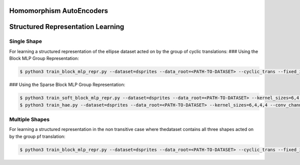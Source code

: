 =========================
Homomorphism AutoEncoders
=========================

==================================
Structured Representation Learning
==================================

Single Shape
------------

For learning a structured representation of the ellipse dataset acted on by the group of cyclic translations:
### Using the Block MLP Group Representation:

.. code-block:: console

 $ python3 train_block_mlp_repr.py --dataset=dsprites --data_root=<PATH-TO-DATASET> --cyclic_trans --fixed_in_intervention=0,1,2,3 --fixed_in_sampling=0,1,2,3 --fixed_values=0,1,5,14 --distrib=uniform --displacement_range=-10,10 --n_steps=2 --rotate_actions=45 --num_train=10000 --batch_size=500 --epochs=101 --lr=0.001 --toggle_training_every=2,2 --shuffle=1 --use_adam --use_cuda --conv_channels=64,64,64,64 --kernel_sizes=6,4,4,4 --strides=2,2,1,1 --lin_channels=1024 --net_act=relu --dims=2,2 --group_hidden_units=128,128 --reconstruct_first --exponential_map --latent_loss --latent_loss_weight=400 --val_epoch=10 --num_val=500 --plot_epoch=10 --plot_manifold_latent=[0,1] --plot_pca --plot_vary_latents=[4,5]

### Using the Sparse Block MLP Group Representation:

.. code-block:: console

 $ python3 train_soft_block_mlp_repr.py --dataset=dsprites --data_root=<PATH-TO-DATASET> --kernel_sizes=6,4,4,4 --conv_channels=32,32,32,32  --cyclic_trans --fixed_in_intervention=0,1,2,3 --fixed_in_sampling=0,1,2,3 --fixed_values=0,2,5,0 --distrib=uniform --displacement_range=-10,10 --n_steps=2 --rotate_actions=0 --num_train=50000 --batch_size=500 --epochs=201 --lr=0.001 --toggle_training_every=6,4 --shuffle=1 --use_adam --use_cuda --strides=2,2,1,1 --lin_channels=1024 --beta=0 --net_act=relu --latent_loss_weight=400 --latent_loss --reconstruct_first --group_hidden_units=1024 --dim=8 --grp_loss_on --grp_loss_weight=0.1 --varphi_units=200,50 --varphi_random_seed=10 --varphi_act=relu --val_epoch=10 --num_val=500 --plot_epoch=10 --plot_manifold_latent=[0,1] --plot_pca --plot_manifold --plot_matrices --plot_reconstruction --plot_vary_latents=[4,5] --out_dir=<OUTPUT-DIRECTORY>
 $ python3 train_hae.py --dataset=dsprites --data_root=<PATH-TO-DATASET> --kernel_sizes=6,4,4,4 --conv_channels=32,32,32,32 --cyclic_trans --fixed_in_intervention=0,1,2,3 --fixed_in_sampling=0,1,2,3 --fixed_values=0,2,5,0 --distrib=uniform --displacement_range=-10,10 --n_steps=2 --rotate_actions=0 --num_train=50000 --batch_size=500 --epochs=201 --lr=0.001 --toggle_training_every=6,4 --shuffle=1 --use_adam --use_cuda --strides=2,2,1,1 --lin_channels=1024 --beta=0 --net_act=relu --latent_loss_weight=400 --latent_loss --reconstruct_first --varphi_units=200,50 --varphi_random_seed=10 --varphi_act=relu --val_epoch=10 --num_val=500 --plot_epoch=10 --plot_manifold_latent=[0,1] --plot_pca --plot_manifold --plot_matrices --plot_reconstruction --plot_vary_latents=[4,5] --checkpoint --checkpoint_every=30 --out_dir=<OUTPUT-DIRECTORY> soft_block_mlp --group_hidden_units=1024 --dim=8 --grp_loss_on --grp_loss_weight=0.1

Multiple Shapes
---------------

For learning a structured representation in the non transitive case where thedataset contains all three shapes acted on by the group pf translation:

.. code-block:: console

 $ python3 train_block_mlp_repr.py --dataset=dsprites --data_root=<PATH-TO-DATASET> --cyclic_trans --fixed_in_intervention=0,1,2,3 --fixed_in_sampling=0,2,3 --fixed_values=0,5,14 --distrib=uniform --displacement_range=-10,10 --n_steps=2 --rotate_actions=45 --num_train=50000 --batch_size=500 --epochs=501 --lr=0.0001 --toggle_training_every=6,4 --shuffle=1 --use_adam --use_cuda --conv_channels=32,32,32,32 --kernel_sizes=6,4,4,4 --strides=2,2,1,1 --lin_channels=1024 --net_act=relu --n_free_units=1 --dims=2,2 --group_hidden_units=64,64 --reconstruct_first --exponential_map --latent_loss --latent_loss_weight=400 --val_epoch=10 --num_val=500 --plot_epoch=20 --plot_manifold_latent=[0,1] --plot_pca --plot_vary_latents=[1,4,5]